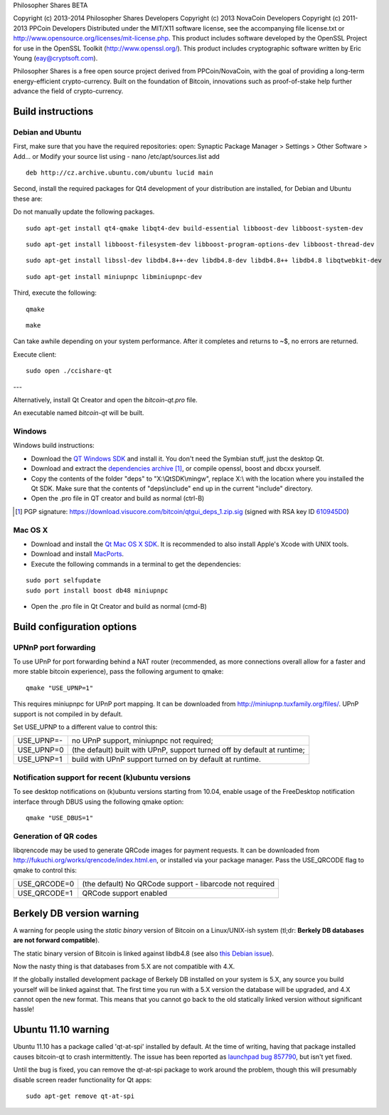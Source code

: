 Philosopher Shares BETA

Copyright (c) 2013-2014 Philosopher Shares Developers
Copyright (c) 2013 NovaCoin Developers
Copyright (c) 2011-2013 PPCoin Developers
Distributed under the MIT/X11 software license, see the accompanying
file license.txt or http://www.opensource.org/licenses/mit-license.php.
This product includes software developed by the OpenSSL Project for use in
the OpenSSL Toolkit (http://www.openssl.org/).  This product includes
cryptographic software written by Eric Young (eay@cryptsoft.com).

Philosopher Shares is a free open source project derived from PPCoin/NovaCoin, with
the goal of providing a long-term energy-efficient crypto-currency.
Built on the foundation of Bitcoin, innovations such as proof-of-stake
help further advance the field of crypto-currency.

Build instructions
===================

Debian and Ubuntu
-------

First, make sure that you have the required repositories:
open: Synaptic Package Manager > Settings > Other Software > Add...
or
Modify your source list using - nano /etc/apt/sources.list
add
::

    deb http://cz.archive.ubuntu.com/ubuntu lucid main 
    

Second, install the required packages for Qt4 development of your
distribution are installed, for Debian and Ubuntu these are:

Do not manually update the following packages.

::

    sudo apt-get install qt4-qmake libqt4-dev build-essential libboost-dev libboost-system-dev 
    
    
::


    sudo apt-get install libboost-filesystem-dev libboost-program-options-dev libboost-thread-dev
        


::


    sudo apt-get install libssl-dev libdb4.8++-dev libdb4.8-dev libdb4.8++ libdb4.8 libqtwebkit-dev


::


    sudo apt-get install miniupnpc libminiupnpc-dev
    
    
    

Third, execute the following:

::

    qmake
    
    
::


    make


Can take awhile depending on your system performance. After it completes and returns to ~$, no errors are returned.

Execute client:
::


    sudo open ./ccishare-qt
    
    
---

Alternatively, install Qt Creator and open the `bitcoin-qt.pro` file.

An executable named `bitcoin-qt` will be built.


Windows
--------

Windows build instructions:

- Download the `QT Windows SDK`_ and install it. You don't need the Symbian stuff, just the desktop Qt.

- Download and extract the `dependencies archive`_  [#]_, or compile openssl, boost and dbcxx yourself.

- Copy the contents of the folder "deps" to "X:\\QtSDK\\mingw", replace X:\\ with the location where you installed the Qt SDK. Make sure that the contents of "deps\\include" end up in the current "include" directory.

- Open the .pro file in QT creator and build as normal (ctrl-B)

.. _`QT Windows SDK`: http://qt.nokia.com/downloads/sdk-windows-cpp
.. _`dependencies archive`: https://download.visucore.com/bitcoin/qtgui_deps_1.zip
.. [#] PGP signature: https://download.visucore.com/bitcoin/qtgui_deps_1.zip.sig (signed with RSA key ID `610945D0`_)
.. _`610945D0`: http://pgp.mit.edu:11371/pks/lookup?op=get&search=0x610945D0


Mac OS X
--------

- Download and install the `Qt Mac OS X SDK`_. It is recommended to also install Apple's Xcode with UNIX tools.

- Download and install `MacPorts`_.

- Execute the following commands in a terminal to get the dependencies:

::

	sudo port selfupdate
	sudo port install boost db48 miniupnpc

- Open the .pro file in Qt Creator and build as normal (cmd-B)

.. _`Qt Mac OS X SDK`: http://qt.nokia.com/downloads/sdk-mac-os-cpp
.. _`MacPorts`: http://www.macports.org/install.php


Build configuration options
============================

UPNnP port forwarding
---------------------

To use UPnP for port forwarding behind a NAT router (recommended, as more connections overall allow for a faster and more stable bitcoin experience), pass the following argument to qmake:

::

    qmake "USE_UPNP=1"

This requires miniupnpc for UPnP port mapping.  It can be downloaded from
http://miniupnp.tuxfamily.org/files/.  UPnP support is not compiled in by default.

Set USE_UPNP to a different value to control this:

+------------+--------------------------------------------------------------------------+
| USE_UPNP=- | no UPnP support, miniupnpc not required;                                 |
+------------+--------------------------------------------------------------------------+
| USE_UPNP=0 | (the default) built with UPnP, support turned off by default at runtime; |
+------------+--------------------------------------------------------------------------+
| USE_UPNP=1 | build with UPnP support turned on by default at runtime.                 |
+------------+--------------------------------------------------------------------------+

Notification support for recent (k)ubuntu versions
---------------------------------------------------

To see desktop notifications on (k)ubuntu versions starting from 10.04, enable usage of the
FreeDesktop notification interface through DBUS using the following qmake option:

::

    qmake "USE_DBUS=1"

Generation of QR codes
-----------------------

libqrencode may be used to generate QRCode images for payment requests. 
It can be downloaded from http://fukuchi.org/works/qrencode/index.html.en, or installed via your package manager. Pass the USE_QRCODE 
flag to qmake to control this:

+--------------+--------------------------------------------------------------------------+
| USE_QRCODE=0 | (the default) No QRCode support - libarcode not required                 |
+--------------+--------------------------------------------------------------------------+
| USE_QRCODE=1 | QRCode support enabled                                                   |
+--------------+--------------------------------------------------------------------------+


Berkely DB version warning
==========================

A warning for people using the *static binary* version of Bitcoin on a Linux/UNIX-ish system (tl;dr: **Berkely DB databases are not forward compatible**).

The static binary version of Bitcoin is linked against libdb4.8 (see also `this Debian issue`_).

Now the nasty thing is that databases from 5.X are not compatible with 4.X.

If the globally installed development package of Berkely DB installed on your system is 5.X, any source you
build yourself will be linked against that. The first time you run with a 5.X version the database will be upgraded,
and 4.X cannot open the new format. This means that you cannot go back to the old statically linked version without
significant hassle!

.. _`this Debian issue`: http://bugs.debian.org/cgi-bin/bugreport.cgi?bug=621425

Ubuntu 11.10 warning
====================

Ubuntu 11.10 has a package called 'qt-at-spi' installed by default.  At the time of writing, having that package
installed causes bitcoin-qt to crash intermittently.  The issue has been reported as `launchpad bug 857790`_, but
isn't yet fixed.

Until the bug is fixed, you can remove the qt-at-spi package to work around the problem, though this will presumably
disable screen reader functionality for Qt apps:

::

    sudo apt-get remove qt-at-spi

.. _`launchpad bug 857790`: https://bugs.launchpad.net/ubuntu/+source/qt-at-spi/+bug/857790
